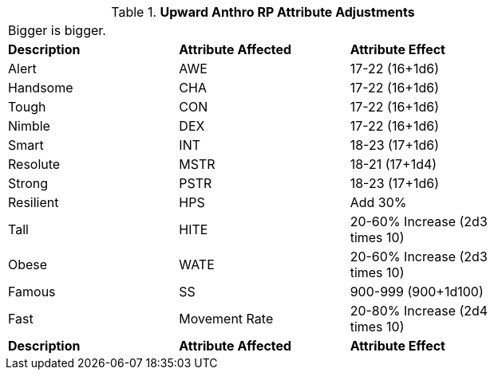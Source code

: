 // Table 11.2.4 Upward Anthro RP Attribute Adjustments
.*Upward Anthro RP Attribute Adjustments*
[width="75%",cols="3*^",frame="all", stripes="even"]
|===
3+<|Bigger is bigger. 
s|Description
s|Attribute Affected
s|Attribute Effect

|Alert
|AWE
|17-22 (16+1d6)

|Handsome
|CHA
|17-22 (16+1d6)

|Tough
|CON
|17-22 (16+1d6)

|Nimble
|DEX
|17-22 (16+1d6)

|Smart
|INT
|18-23 (17+1d6)

|Resolute
|MSTR
|18-21 (17+1d4)

|Strong
|PSTR
|18-23 (17+1d6)

|Resilient
|HPS
|Add 30% 

|Tall
|HITE
|20-60% Increase (2d3 times 10) 

|Obese
|WATE
|20-60% Increase (2d3 times 10) 

|Famous
|SS
|900-999 (900+1d100)

|Fast
|Movement Rate 
|20-80% Increase (2d4 times 10)

s|Description
s|Attribute Affected
s|Attribute Effect


|===

